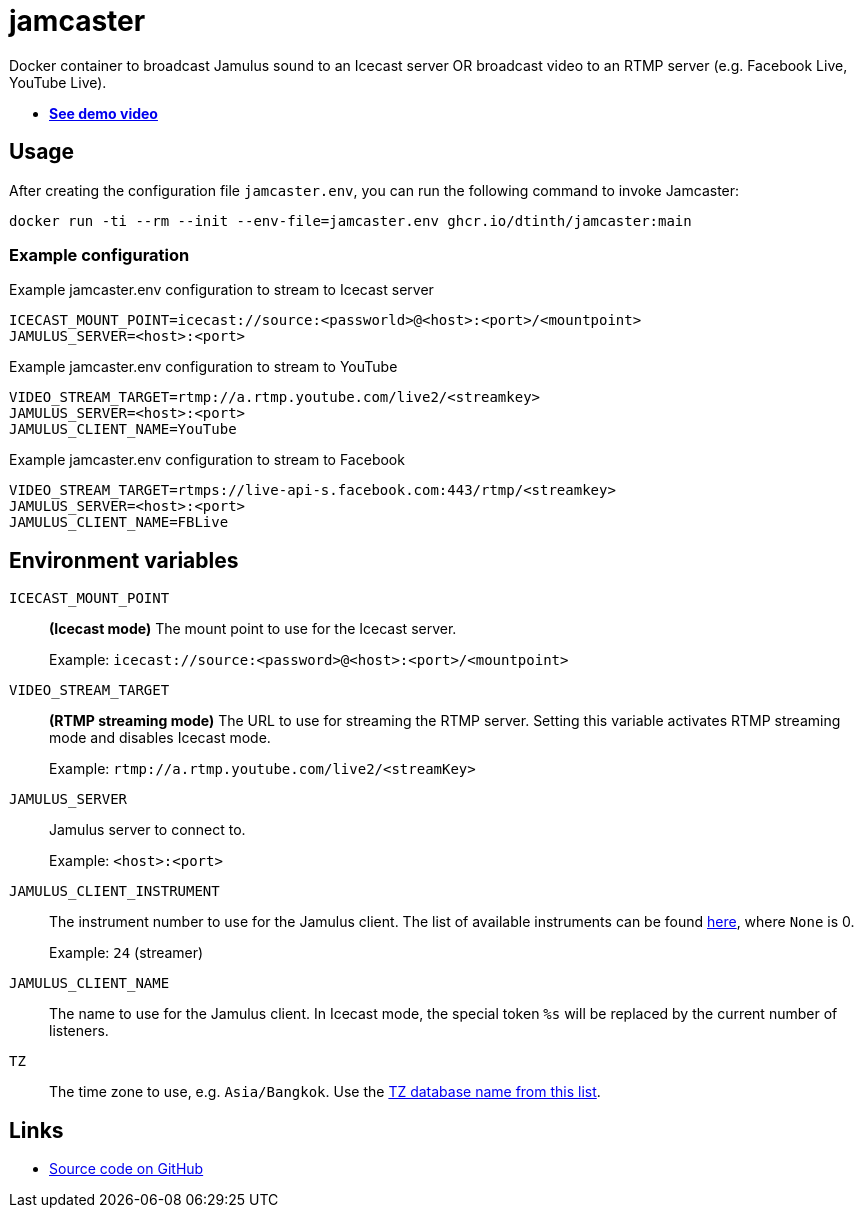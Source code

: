 = jamcaster
:collapsible:

Docker container to broadcast Jamulus sound to an Icecast server OR broadcast video to an RTMP server (e.g. Facebook Live, YouTube Live).

* https://youtu.be/3RLPLcf_oFw[**See demo video**]

== Usage

After creating the configuration file `jamcaster.env`, you can run the following command to invoke Jamcaster:

[source,shell]
----
docker run -ti --rm --init --env-file=jamcaster.env ghcr.io/dtinth/jamcaster:main
----

=== Example configuration

.Example jamcaster.env configuration to stream to Icecast server
[source]
----
ICECAST_MOUNT_POINT=icecast://source:<passworld>@<host>:<port>/<mountpoint>
JAMULUS_SERVER=<host>:<port>
----

.Example jamcaster.env configuration to stream to YouTube
[source]
----
VIDEO_STREAM_TARGET=rtmp://a.rtmp.youtube.com/live2/<streamkey>
JAMULUS_SERVER=<host>:<port>
JAMULUS_CLIENT_NAME=YouTube
----

.Example jamcaster.env configuration to stream to Facebook
[source]
----
VIDEO_STREAM_TARGET=rtmps://live-api-s.facebook.com:443/rtmp/<streamkey>
JAMULUS_SERVER=<host>:<port>
JAMULUS_CLIENT_NAME=FBLive
----

== Environment variables

`ICECAST_MOUNT_POINT`::
*(Icecast mode)* The mount point to use for the Icecast server.
+
Example: `icecast://source:<password>@<host>:<port>/<mountpoint>`

`VIDEO_STREAM_TARGET`::
*(RTMP streaming mode)* The URL to use for streaming the RTMP server.
Setting this variable activates RTMP streaming mode and disables Icecast mode.
+
Example: `rtmp://a.rtmp.youtube.com/live2/<streamKey>`

`JAMULUS_SERVER`::
Jamulus server to connect to.
+
Example: `<host>:<port>`

`JAMULUS_CLIENT_INSTRUMENT`::
The instrument number to use for the Jamulus client. The list of available
instruments can be found https://github.com/jamulussoftware/jamulus/blob/417a9bc8c26cdf06fb301cdfaa96e3f875a52666/src/util.cpp#L893-L1037[here], where `None` is 0.
+
Example: `24` (streamer)

`JAMULUS_CLIENT_NAME`::
The name to use for the Jamulus client. In Icecast mode, the special token `%s` will be replaced by the current number of listeners.

`TZ`::
The time zone to use, e.g. `Asia/Bangkok`. Use the https://en.wikipedia.org/wiki/List_of_tz_database_time_zones[TZ database name from this list].

== Links

* https://github.com/dtinth/jamcaster[Source code on GitHub]

